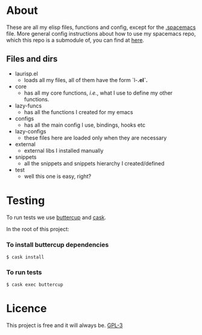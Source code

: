 * About
  These are all my elisp files, functions and config, except for the [[https://github.com/Viglioni/spacemacs/blob/master/.spacemacs][.spacemacs]] file.
  More general config instructions about how to use my spacemacs repo, which this repo is a submodule of, you can find at [[https://github.com/Viglioni/spacemacs/blob/master/README.md][here]].

** Files and dirs
   - laurisp.el
     - loads all my files, all of them have the form `l-*.el`.* 
   - core
     - has all my core functions, /i.e./, what I use to define my other functions.
   - lazy-funcs
     - has all the functions I created for my emacs
   - configs
     - has all the main config I use, bindings, hooks etc
   - lazy-configs
     - these files here are loaded only when they are necessary
   - external
     - external libs I installed manually
   - snippets
     - all the snippets and snippets hierarchy I created/defined
   - test
     - well this one is easy, right?
* Testing
  To run tests we use [[https://github.com/jorgenschaefer/emacs-buttercup/][buttercup]] and [[https://github.com/cask/cask][cask]].

  In the root of this project:

*** To install buttercup dependencies
    #+begin_src shell
      $ cask install 
    #+end_src

*** To run tests
    #+begin_src shell
      $ cask exec buttercup
    #+end_src

* Licence
  This project is free and it will always be.
  [[https://www.gnu.org/licenses/gpl-3.0.en.html][GPL-3]]

